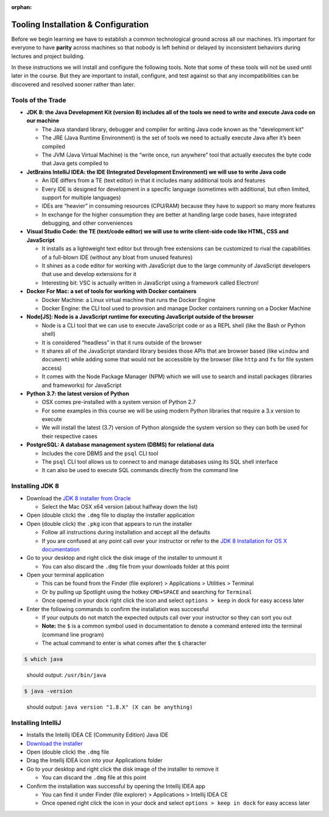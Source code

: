 :orphan:

.. _prep-week-installation:

====================================
Tooling Installation & Configuration
====================================

Before we begin learning we have to establish a common technological ground across all our machines. It’s important for everyone to have **parity** across machines so that nobody is left behind or delayed by inconsistent behaviors during lectures and project building.

In these instructions we will install and configure the following tools. Note that some of these tools will not be used until later in the course. But they are important to install, configure, and test against so that any incompatibilities can be discovered and resolved sooner rather than later.

Tools of the Trade
------------------

- **JDK 8: the Java Development Kit (version 8) includes all of the tools we need to write and execute Java code on our machine**

  - The Java standard library, debugger and compiler for writing Java code known as the "development kit"
  - The JRE (Java Runtime Environment) is the set of tools we need to actually execute Java after it’s been compiled
  - The JVM (Java Virtual Machine) is the “write once, run anywhere” tool that actually executes the byte code that Java gets compiled to

- **JetBrains IntelliJ IDEA: the IDE (Integrated Development Environment) we will use to write Java code**
  
  - An IDE differs from a TE (text editor) in that it includes many additional tools and features
  - Every IDE is designed for development in a specific language (sometimes with additional, but often limited, support for multiple languages)
  - IDEs are “heavier” in consuming resources (CPU/RAM) because they have to support so many more features
  - In exchange for the higher consumption they are better at handling large code bases, have integrated debugging, and other conveniences 

- **Visual Studio Code: the TE (text/code editor) we will use to write client-side code like HTML, CSS and JavaScript**
  
  - It installs as a lightweight text editor but through free extensions can be customized to rival the capabilities of a full-blown IDE (without any bloat from unused features)
  - It shines as a code editor for working with JavaScript due to the large community of JavaScript developers that use and develop extensions for it
  - Interesting bit: VSC is actually written in JavaScript using a framework called Electron!

- **Docker For Mac: a set of tools for working with Docker containers**

  - Docker Machine: a Linux virtual machine that runs the Docker Engine
  - Docker Engine: the CLI tool used to provision and manage Docker containers running on a Docker Machine

- **Node[JS]: Node is a JavaScript runtime for executing JavaScript outside of the browser**

  - Node is a CLI tool that we can use to execute JavaScript code or as a REPL shell (like the Bash or Python shell)
  - It is considered “headless” in that it runs outside of the browser 
  - It shares all of the JavaScript standard library besides those APIs that are browser based (like ``window`` and ``document``) while adding some that would not be accessible by the browser (like ``http`` and ``fs`` for file system access)
  - It comes with the Node Package Manager (NPM) which we will use to search and install packages (libraries and frameworks) for JavaScript

- **Python 3.7: the latest version of Python**

  - OSX comes pre-installed with a system version of Python 2.7
  - For some examples in this course we will be using modern Python libraries that require a 3.x version to execute
  - We will install the latest (3.7) version of Python alongside the system version so they can both be used for their respective cases

- **PostgreSQL: A database management system (DBMS) for relational data**

  - Includes the core DBMS and the ``psql`` CLI tool
  - The ``psql`` CLI tool allows us to connect to and manage databases using its SQL shell interface
  - It can also be used to execute SQL commands directly from the command line

Installing JDK 8
----------------

- Download the `JDK 8 installer from Oracle <https://www.oracle.com/technetwork/java/javase/downloads/jdk8-downloads-2133151.html>`_
  
  - Select the Mac OSX x64 version (about halfway down the list)

- Open (double click) the ``.dmg`` file to display the installer application
- Open (double click) the ``.pkg`` icon that appears to run the installer
  
  - Follow all instructions during installation and accept all the defaults
  - If you are confused at any point call over your instructor or refer to the `JDK 8 Installation for OS X documentation <https://docs.oracle.com/javase/8/docs/technotes/guides/install/mac_jdk.html>`_

- Go to your desktop and right click the disk image of the installer to unmount it
  
  - You can also discard the ``.dmg`` file from your downloads folder at this point

- Open your terminal application
  
  - This can be found from the Finder (file explorer) > Applications > Utilities > Terminal
  - Or by pulling up Spotlight using the hotkey ``CMD+SPACE`` and searching for ``Terminal``
  - Once opened in your dock right click the icon and select ``options > keep`` in dock for easy access later

- Enter the following commands to confirm the installation was successful
  
  - If your outputs do not match the expected outputs call over your instructor so they can sort you out
  - **Note:** the ``$`` is a common symbol used in documentation to denote a command entered into the terminal (command line program)
  - The actual command to enter is what comes after the ``$`` character

.. code-block:: bash

  $ which java
..

  should output: ``/usr/bin/java``

.. code-block:: bash

  $ java -version
..

  should output: ``java version "1.8.X" (X can be anything)``

Installing IntelliJ
-------------------

- Installs the Intellij IDEA CE (Community Edition) Java IDE
- `Download the installer <https://www.jetbrains.com/idea/download/#section=mac>`_
- Open (double click) the ``.dmg`` file
- Drag the Intellij IDEA icon into your Applications folder
- Go to your desktop and right click the disk image of the installer to remove it

  - You can discard the ``.dmg`` file at this point

- Confirm the installation was successful by opening the Intellij IDEA app

  - You can find it under Finder (file explorer) > Applications > Intellij IDEA CE
  - Once opened right click the icon in your dock and select ``options > keep in dock`` for easy access later 
